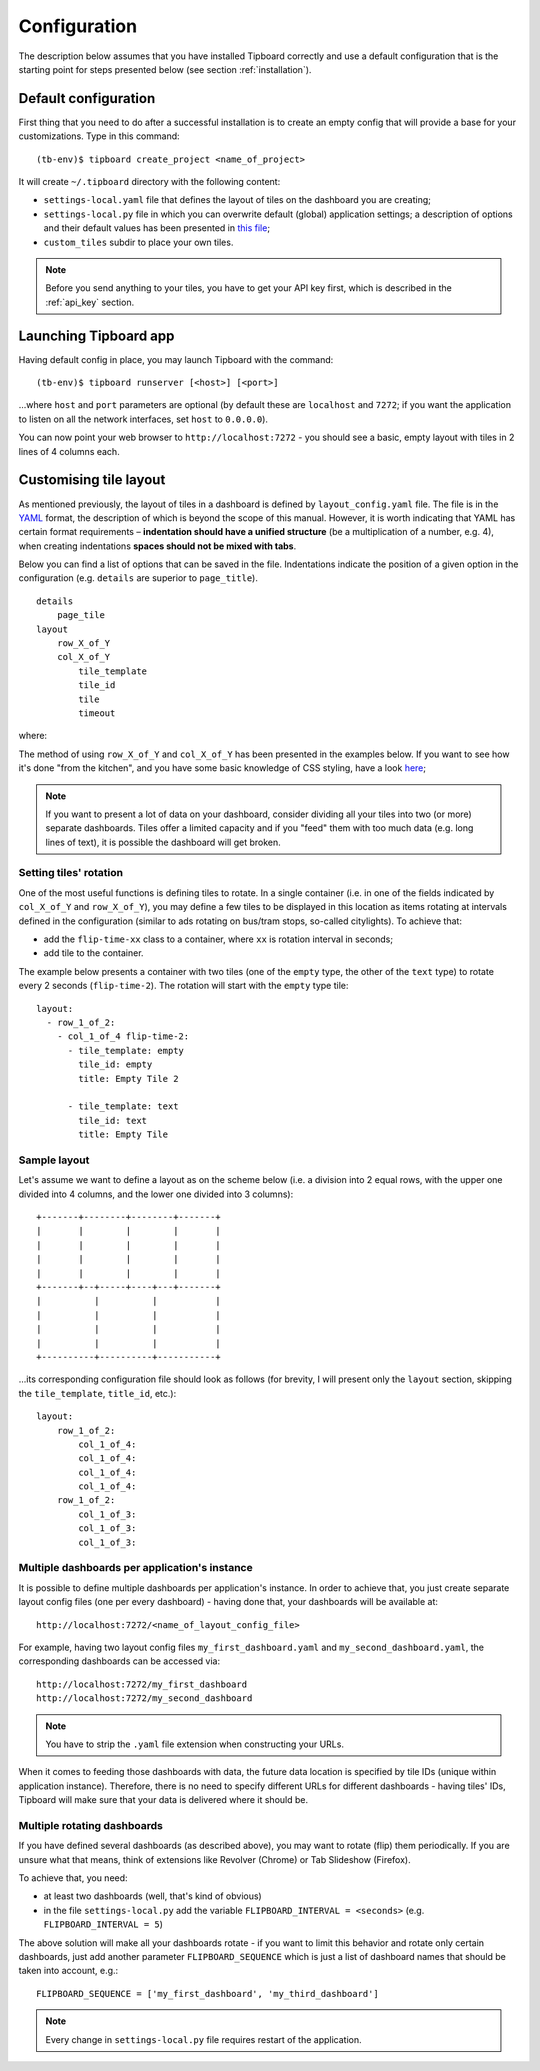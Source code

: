 =============
Configuration
=============

The description below assumes that you have installed Tipboard correctly and
use a default configuration that is the starting point for steps presented
below (see section :ref:`installation`).

Default configuration
---------------------

First thing that you need to do after a successful installation is to create an
empty config that will provide a base for your customizations. Type in this
command::

  (tb-env)$ tipboard create_project <name_of_project>

It will create ``~/.tipboard`` directory with the following content:

* ``settings-local.yaml`` file that defines the layout of tiles on the
  dashboard you are creating;

* ``settings-local.py`` file in which you can overwrite default (global)
  application settings; a description of options and their default values has
  been presented in `this file
  <https://github.com/allegro/tipboard/blob/develop/tipboard/settings.py>`_;

* ``custom_tiles`` subdir to place your own tiles.

.. note::

   Before you send anything to your tiles, you have to get your API key
   first, which is described in the :ref:`api_key` section.

Launching Tipboard app
----------------------

Having default config in place, you may launch Tipboard with the command::

  (tb-env)$ tipboard runserver [<host>] [<port>]

...where ``host`` and ``port`` parameters are optional (by default these are
``localhost`` and ``7272``; if you want the application to listen on all the
network interfaces, set ``host`` to ``0.0.0.0``).

You can now point your web browser to ``http://localhost:7272`` - you should
see a basic, empty layout with tiles in 2 lines of 4 columns each.

Customising tile layout
-----------------------

As mentioned previously, the layout of tiles in a dashboard is defined by
``layout_config.yaml`` file. The file is in the `YAML <http://yaml.org>`_
format, the description of which is beyond the scope of this manual. However,
it is worth indicating that YAML has certain format requirements –
**indentation should have a unified structure** (be a multiplication of a
number, e.g. 4), when creating indentations **spaces should not be mixed with
tabs**.

Below you can find a list of options that can be saved in the file.
Indentations indicate the position of a given option in the configuration (e.g.
``details`` are superior to ``page_title``).

::

  details
      page_tile
  layout
      row_X_of_Y
      col_X_of_Y
          tile_template
          tile_id
          tile
          timeout

where:

.. describe:: details

   A section that contains additional configuration parameters; for the time
   being it is only ‘page_title’; depending on his needs, the users add other
   elements.

.. describe:: page_tile

   A section that defines the title of a page to appear in the web browser
   after entering the dashboard.

.. describe:: layout

   A section that contains a proper configuration of the tile layout.

.. describe:: row_X_of_Y

   Defines a row hight; a sum of Xs should equal Y.

.. describe:: col_X_of_Y

   Similar to above but concerns a column width in a given row.

.. describe:: tile_template

   The name of a tile template to be displayed (e.g.  ``pie_chart``,
   ``line_chart``, ``cumulative_flow``)

.. describe:: tile_id

   A tile identifier in a HTML document and key identifier in Redis.

.. describe:: title

   A title to be displayed in the upper part of the tile.

.. describe:: timeout

   The length (in seconds) of data life (if data is not sent during this time,
   you will be informed that the data is stalled). Since interval used by the
   application to check for those timeouts is 5 seconds, it doesn't make sense
   to set this value smaller than this.

   .. versionadded:: 1.3.0

The method of using ``row_X_of_Y`` and ``col_X_of_Y`` has been presented in the
examples below. If you want to see how it's done "from the kitchen", and you
have some basic knowledge of CSS styling, have a look `here
<https://github.com/allegro/tipboard/blob/develop/tipboard/static/css/layout.css>`_;

.. note::

   If you want to present a lot of data on your dashboard, consider dividing
   all your tiles into two (or more) separate dashboards. Tiles offer a limited
   capacity and if you "feed" them with too much data (e.g. long lines of
   text), it is possible the dashboard will get broken.

Setting tiles' rotation
~~~~~~~~~~~~~~~~~~~~~~~

One of the most useful functions is defining tiles to rotate. In a single
container (i.e. in one of the fields indicated by ``col_X_of_Y`` and
``row_X_of_Y``), you may define a few tiles to be displayed in this location as
items rotating at intervals defined in the configuration (similar to ads
rotating on bus/tram stops, so-called citylights). To achieve that:

* add the ``flip-time-xx`` class to a container, where ``xx`` is rotation
  interval in seconds;
* add tile to the container.

The example below presents a container with two tiles (one of the ``empty`` type,
the other of the ``text`` type) to rotate every 2 seconds (``flip-time-2``).
The rotation will start with the ``empty`` type tile::

  layout:
    - row_1_of_2:
      - col_1_of_4 flip-time-2:
        - tile_template: empty
          tile_id: empty
          title: Empty Tile 2

        - tile_template: text
          tile_id: text
          title: Empty Tile

Sample layout
~~~~~~~~~~~~~

Let's assume we want to define a layout as on the scheme below (i.e. a division
into 2 equal rows, with the upper one divided into 4 columns, and the lower one
divided into 3 columns)::

  +-------+--------+--------+-------+
  |       |        |        |       |
  |       |        |        |       |
  |       |        |        |       |
  |       |        |        |       |
  +-------+--+-----+----+---+-------+
  |          |          |           |
  |          |          |           |
  |          |          |           |
  |          |          |           |
  +----------+----------+-----------+

...its corresponding configuration file should look as follows (for brevity, I
will present only the ``layout`` section, skipping the ``tile_template``,
``title_id``, etc.)::

  layout:
      row_1_of_2:
          col_1_of_4:
          col_1_of_4:
          col_1_of_4:
          col_1_of_4:
      row_1_of_2:
          col_1_of_3:
          col_1_of_3:
          col_1_of_3:

Multiple dashboards per application's instance
~~~~~~~~~~~~~~~~~~~~~~~~~~~~~~~~~~~~~~~~~~~~~~
.. versionadded:: 1.3.0

It is possible to define multiple dashboards per application's instance. In
order to achieve that, you just create separate layout config files (one per
every dashboard) - having done that, your dashboards will be available at::

  http://localhost:7272/<name_of_layout_config_file>

For example, having two layout config files ``my_first_dashboard.yaml`` and
``my_second_dashboard.yaml``, the corresponding dashboards can be accessed
via::

  http://localhost:7272/my_first_dashboard
  http://localhost:7272/my_second_dashboard

.. note::

   You have to strip the ``.yaml`` file extension when constructing your URLs.

When it comes to feeding those dashboards with data, the future data location
is specified by tile IDs (unique within application instance). Therefore, there
is no need to specify different URLs for different dashboards - having tiles'
IDs, Tipboard will make sure that your data is delivered where it should be.

Multiple rotating dashboards
~~~~~~~~~~~~~~~~~~~~~~~~~~~~

.. versionadded:: 1.3.0

If you have defined several dashboards (as described above), you may want to
rotate (flip) them periodically. If you are unsure what that means, think of
extensions like Revolver (Chrome) or Tab Slideshow (Firefox).

To achieve that, you need:

* at least two dashboards (well, that's kind of obvious)
* in the file ``settings-local.py`` add the variable ``FLIPBOARD_INTERVAL =
  <seconds>`` (e.g. ``FLIPBOARD_INTERVAL = 5``)

The above solution will make all your dashboards rotate - if you want to limit
this behavior and rotate only certain dashboards, just add another parameter
``FLIPBOARD_SEQUENCE`` which is just a list of dashboard names that should be
taken into account, e.g.::

  FLIPBOARD_SEQUENCE = ['my_first_dashboard', 'my_third_dashboard']

.. note::

   Every change in ``settings-local.py`` file requires restart of the
   application.
